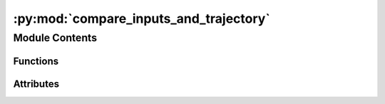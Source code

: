:py:mod:`compare_inputs_and_trajectory`
=======================================

.. py:module:: compare_inputs_and_trajectory


Module Contents
---------------


Functions
~~~~~~~~~

.. autoapisummary::

   compare_inputs_and_trajectory.get_starting_structure_from_input_dir
   compare_inputs_and_trajectory.min_diff
   compare_inputs_and_trajectory.compare
   compare_inputs_and_trajectory.read_pkl
   compare_inputs_and_trajectory.create_parser



Attributes
~~~~~~~~~~

.. autoapisummary::

   compare_inputs_and_trajectory.parser


.. py:function:: get_starting_structure_from_input_dir(input_dir)


.. py:function:: min_diff(atoms_init, atoms_final)

   Calculate atom wise distances of two atoms object,
   taking into account periodic boundary conditions.


.. py:function:: compare(args)


.. py:function:: read_pkl(fname)


.. py:function:: create_parser()


.. py:data:: parser

   

